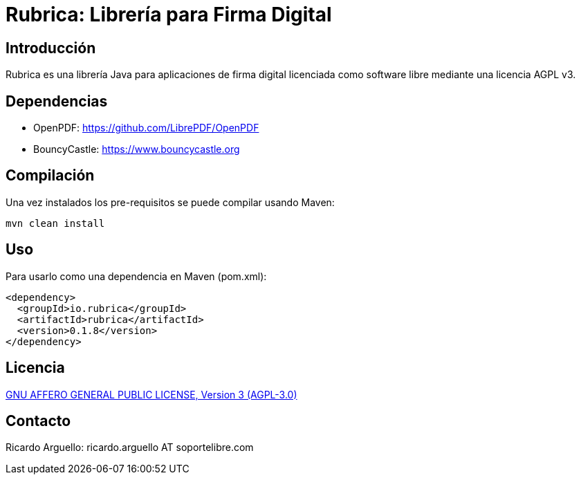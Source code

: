 = Rubrica: Librería para Firma Digital


== Introducción

Rubrica es una librería Java para aplicaciones de firma digital licenciada como software libre mediante una licencia AGPL v3.


== Dependencias

* OpenPDF: https://github.com/LibrePDF/OpenPDF
* BouncyCastle: https://www.bouncycastle.org


== Compilación

Una vez instalados los pre-requisitos se puede compilar usando Maven:

----
mvn clean install
----


== Uso

Para usarlo como una dependencia en Maven (pom.xml):

----
<dependency>
  <groupId>io.rubrica</groupId>
  <artifactId>rubrica</artifactId>
  <version>0.1.8</version>
</dependency>
----


== Licencia

https://www.gnu.org/licenses/agpl-3.0.txt[GNU AFFERO GENERAL PUBLIC LICENSE, Version 3 (AGPL-3.0)]


== Contacto

Ricardo Arguello: ricardo.arguello AT soportelibre.com
